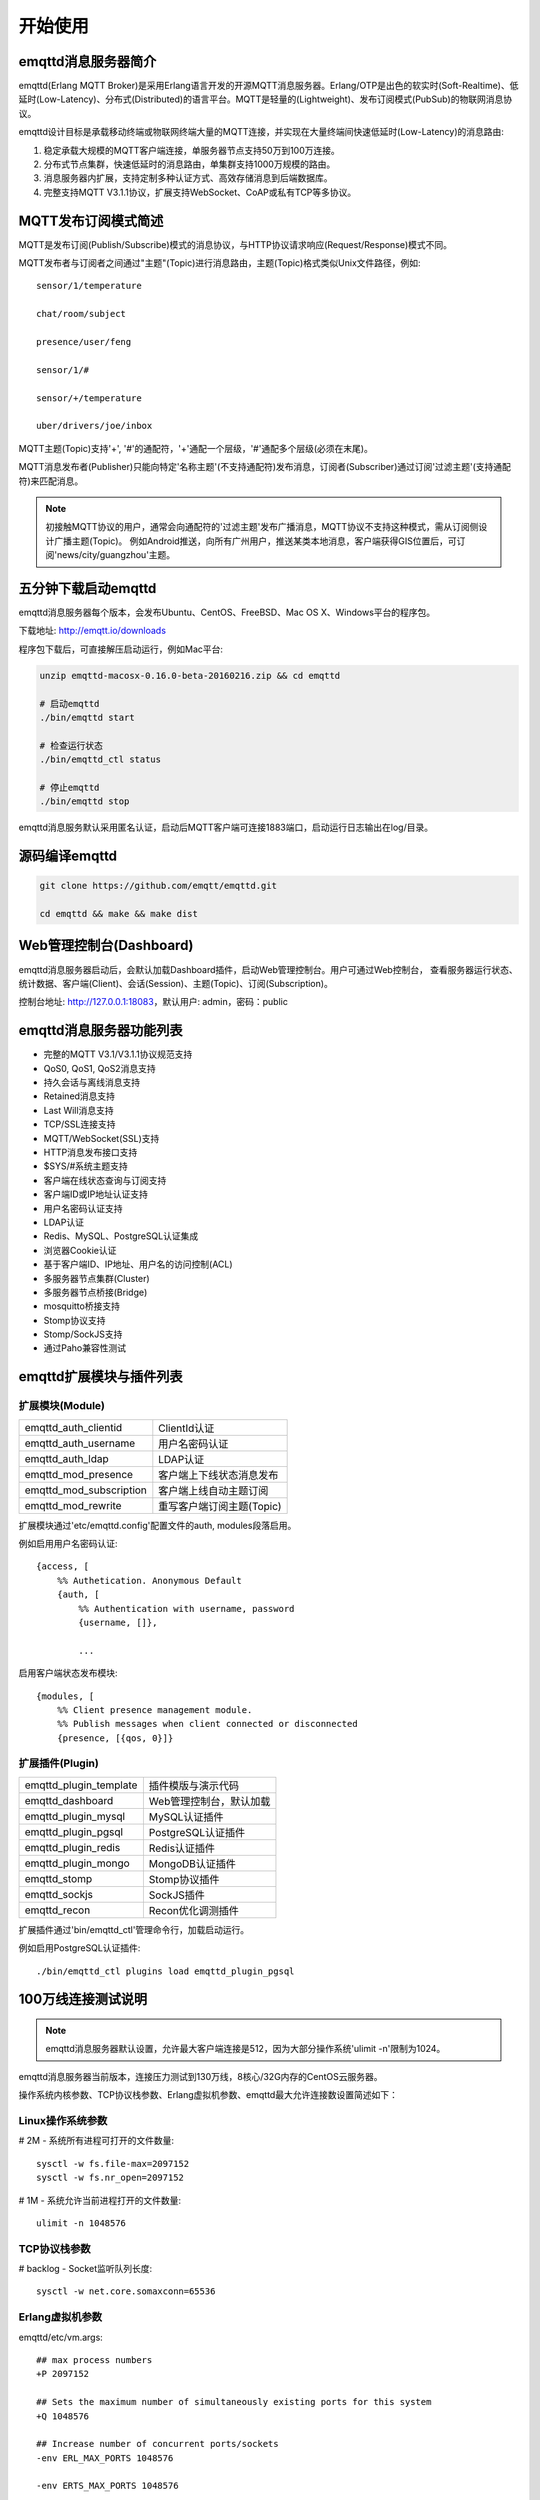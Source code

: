 
.. _getstarted:

========
开始使用
========

--------------------
emqttd消息服务器简介
--------------------

emqttd(Erlang MQTT Broker)是采用Erlang语言开发的开源MQTT消息服务器。Erlang/OTP是出色的软实时(Soft-Realtime)、低延时(Low-Latency)、分布式(Distributed)的语言平台。MQTT是轻量的(Lightweight)、发布订阅模式(PubSub)的物联网消息协议。

emqttd设计目标是承载移动终端或物联网终端大量的MQTT连接，并实现在大量终端间快速低延时(Low-Latency)的消息路由:

1. 稳定承载大规模的MQTT客户端连接，单服务器节点支持50万到100万连接。

2. 分布式节点集群，快速低延时的消息路由，单集群支持1000万规模的路由。

3. 消息服务器内扩展，支持定制多种认证方式、高效存储消息到后端数据库。

4. 完整支持MQTT V3.1.1协议，扩展支持WebSocket、CoAP或私有TCP等多协议。


--------------------
MQTT发布订阅模式简述
--------------------

MQTT是发布订阅(Publish/Subscribe)模式的消息协议，与HTTP协议请求响应(Request/Response)模式不同。

MQTT发布者与订阅者之间通过"主题"(Topic)进行消息路由，主题(Topic)格式类似Unix文件路径，例如::

    sensor/1/temperature

    chat/room/subject

    presence/user/feng

    sensor/1/#

    sensor/+/temperature

    uber/drivers/joe/inbox

MQTT主题(Topic)支持'+', '#'的通配符，'+'通配一个层级，'#'通配多个层级(必须在末尾)。

MQTT消息发布者(Publisher)只能向特定'名称主题'(不支持通配符)发布消息，订阅者(Subscriber)通过订阅'过滤主题'(支持通配符)来匹配消息。

.. NOTE:: 
    
    初接触MQTT协议的用户，通常会向通配符的'过滤主题'发布广播消息，MQTT协议不支持这种模式，需从订阅侧设计广播主题(Topic)。
    例如Android推送，向所有广州用户，推送某类本地消息，客户端获得GIS位置后，可订阅'news/city/guangzhou'主题。


--------------------------
五分钟下载启动emqttd
--------------------------

emqttd消息服务器每个版本，会发布Ubuntu、CentOS、FreeBSD、Mac OS X、Windows平台的程序包。

下载地址: http://emqtt.io/downloads

程序包下载后，可直接解压启动运行，例如Mac平台:

.. code:: console

    unzip emqttd-macosx-0.16.0-beta-20160216.zip && cd emqttd

    # 启动emqttd
    ./bin/emqttd start

    # 检查运行状态
    ./bin/emqttd_ctl status

    # 停止emqttd
    ./bin/emqttd stop

emqttd消息服务默认采用匿名认证，启动后MQTT客户端可连接1883端口，启动运行日志输出在log/目录。

---------------
源码编译emqttd
---------------

.. code:: console

    git clone https://github.com/emqtt/emqttd.git

    cd emqttd && make && make dist

--------------------------
Web管理控制台(Dashboard)
--------------------------

emqttd消息服务器启动后，会默认加载Dashboard插件，启动Web管理控制台。用户可通过Web控制台，
查看服务器运行状态、统计数据、客户端(Client)、会话(Session)、主题(Topic)、订阅(Subscription)。

控制台地址: http://127.0.0.1:18083，默认用户: admin，密码：public

.. image:: ./_static/images/dashboard.png


------------------------
emqttd消息服务器功能列表
------------------------

* 完整的MQTT V3.1/V3.1.1协议规范支持
* QoS0, QoS1, QoS2消息支持
* 持久会话与离线消息支持
* Retained消息支持
* Last Will消息支持
* TCP/SSL连接支持
* MQTT/WebSocket(SSL)支持
* HTTP消息发布接口支持
* $SYS/#系统主题支持
* 客户端在线状态查询与订阅支持
* 客户端ID或IP地址认证支持
* 用户名密码认证支持
* LDAP认证
* Redis、MySQL、PostgreSQL认证集成
* 浏览器Cookie认证 
* 基于客户端ID、IP地址、用户名的访问控制(ACL)
* 多服务器节点集群(Cluster)
* 多服务器节点桥接(Bridge)
* mosquitto桥接支持
* Stomp协议支持
* Stomp/SockJS支持
* 通过Paho兼容性测试


------------------------
emqttd扩展模块与插件列表
------------------------

扩展模块(Module)
----------------

+-------------------------+-----------------------------------+
| emqttd_auth_clientid    | ClientId认证                      |
+-------------------------+-----------------------------------+
| emqttd_auth_username    | 用户名密码认证                    |
+-------------------------+-----------------------------------+
| emqttd_auth_ldap        | LDAP认证                          |
+-------------------------+-----------------------------------+
| emqttd_mod_presence     | 客户端上下线状态消息发布          |
+-------------------------+-----------------------------------+
| emqttd_mod_subscription | 客户端上线自动主题订阅            |
+-------------------------+-----------------------------------+
| emqttd_mod_rewrite      | 重写客户端订阅主题(Topic)         |
+-------------------------+-----------------------------------+

扩展模块通过'etc/emqttd.config'配置文件的auth, modules段落启用。

例如启用用户名密码认证::

    {access, [
        %% Authetication. Anonymous Default
        {auth, [
            %% Authentication with username, password
            {username, []},

            ...

启用客户端状态发布模块::

    {modules, [
        %% Client presence management module.
        %% Publish messages when client connected or disconnected
        {presence, [{qos, 0}]}

扩展插件(Plugin)
----------------

+-------------------------+-----------------------------------+
| emqttd_plugin_template  | 插件模版与演示代码                |
+-------------------------+-----------------------------------+
| emqttd_dashboard        | Web管理控制台，默认加载           |
+-------------------------+-----------------------------------+
| emqttd_plugin_mysql     | MySQL认证插件                     |
+-------------------------+-----------------------------------+
| emqttd_plugin_pgsql     | PostgreSQL认证插件                |
+-------------------------+-----------------------------------+
| emqttd_plugin_redis     | Redis认证插件                     |
+-------------------------+-----------------------------------+
| emqttd_plugin_mongo     | MongoDB认证插件                   |
+-------------------------+-----------------------------------+
| emqttd_stomp            | Stomp协议插件                     |
+-------------------------+-----------------------------------+
| emqttd_sockjs           | SockJS插件                        |
+-------------------------+-----------------------------------+
| emqttd_recon            | Recon优化调测插件                 |
+-------------------------+-----------------------------------+

扩展插件通过'bin/emqttd_ctl'管理命令行，加载启动运行。

例如启用PostgreSQL认证插件::

    ./bin/emqttd_ctl plugins load emqttd_plugin_pgsql

--------------------
100万线连接测试说明
--------------------

.. NOTE::

    emqttd消息服务器默认设置，允许最大客户端连接是512，因为大部分操作系统'ulimit -n'限制为1024。

emqttd消息服务器当前版本，连接压力测试到130万线，8核心/32G内存的CentOS云服务器。

操作系统内核参数、TCP协议栈参数、Erlang虚拟机参数、emqttd最大允许连接数设置简述如下：

Linux操作系统参数
-----------------

# 2M - 系统所有进程可打开的文件数量::

    sysctl -w fs.file-max=2097152
    sysctl -w fs.nr_open=2097152

# 1M - 系统允许当前进程打开的文件数量::

    ulimit -n 1048576

TCP协议栈参数
-------------

# backlog - Socket监听队列长度::

    sysctl -w net.core.somaxconn=65536

Erlang虚拟机参数
-----------------

emqttd/etc/vm.args::

    ## max process numbers
    +P 2097152

    ## Sets the maximum number of simultaneously existing ports for this system
    +Q 1048576

    ## Increase number of concurrent ports/sockets
    -env ERL_MAX_PORTS 1048576

    -env ERTS_MAX_PORTS 1048576

emqttd最大允许连接数
---------------------

emqttd/etc/emqttd.config::

        {mqtt, 1883, [
            %% Size of acceptor pool
            {acceptors, 64},

            %% Maximum number of concurrent clients
            {max_clients, 1000000},

            %% Socket Access Control
            {access, [{allow, all}]},

            %% Connection Options
            {connopts, [
                %% Rate Limit. Format is 'burst, rate', Unit is KB/Sec
                %% {rate_limit, "100,10"} %% 100K burst, 10K rate
            ]},
            ...

测试客户端设置
--------------

测试客户端在一个接口上，最多只能创建65000连接::

    sysctl -w net.ipv4.ip_local_port_range="500 65535"
    echo 1000000 > /proc/sys/fs/nr_open


--------------------------
emqtt开源MQTT客户端项目
--------------------------

GitHub: https://github.com/emqtt

+--------------------+----------------------+
| `emqttc`_          | Erlang MQTT客户端库  |
+--------------------+----------------------+
| `emqtt_benchmark`_ | MQTT连接测试工具     |
+--------------------+----------------------+
| `CocoaMQTT`_       | Swift语言MQTT客户端库|
+--------------------+----------------------+
| `QMQTT`_           | QT框架MQTT客户端库   |
+--------------------+----------------------+

.. _emqttc: https://github.com/emqtt/emqttc
.. _emqtt_benchmark: https://github.com/emqtt/emqtt_benchmark
.. _CocoaMQTT: https://github.com/emqtt/CocoaMQTT
.. _QMQTT: https://github.com/emqtt/qmqtt

